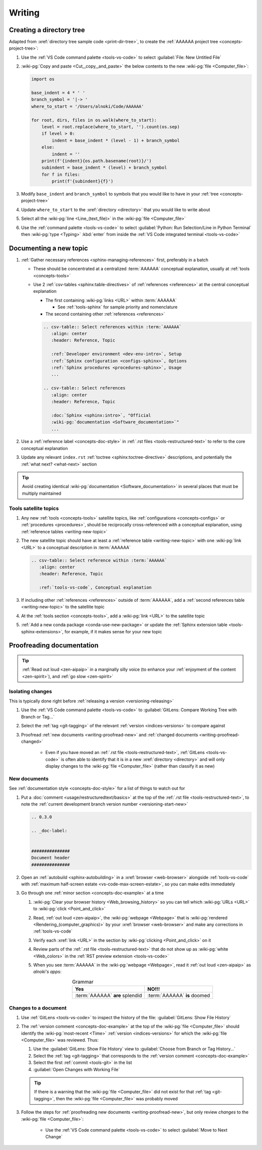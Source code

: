 .. 0.3.0

.. _procedures-writing:


#######
Writing
#######

.. _writing-make-dir-tree:


*************************
Creating a directory tree
*************************

Adapted from :xref:`directory tree sample code <print-dir-tree>`, to create the
:ref:`AAAAAA project tree <concepts-project-tree>`:

#. Use the :ref:`VS Code command palette <tools-vs-code>` to select
   :guilabel:`File: New Untitled File`
#. :wiki-pg:`Copy and paste <Cut,_copy,_and_paste>` the below contents to the
   new :wiki-pg:`file <Computer_file>`:

   .. code-block:: python

      import os

      base_indent = 4 * ' '
      branch_symbol = '|-> '
      where_to_start = '/Users/alnoki/Code/AAAAAA'

      for root, dirs, files in os.walk(where_to_start):
          level = root.replace(where_to_start, '').count(os.sep)
          if level > 0:
              indent = base_indent * (level - 1) + branch_symbol
          else:
              indent = ''
          print(f'{indent}{os.path.basename(root)}/')
          subindent = base_indent * (level) + branch_symbol
          for f in files:
              print(f'{subindent}{f}')

#. Modify ``base_indent`` and ``branch_symbol`` to symbols that you would like
   to have in your :ref:`tree <concepts-project-tree>`
#. Update ``where_to_start`` to the :xref:`directory <directory>` that you
   would like to write about
#. Select all the :wiki-pg:`line <Line_(text_file)>` in the
   :wiki-pg:`file <Computer_file>`
#. Use the :ref:`command palette <tools-vs-code>` to select
   :guilabel:`Python: Run Selection/Line in Python Terminal` then
   :wiki-pg:`type <Typing>` :kbd:`enter` from inside the
   :ref:`VS Code integrated terminal <tools-vs-code>`

.. _writing-new-topic:


***********************
Documenting a new topic
***********************

#. :ref:`Gather necessary references <sphinx-managing-references>` first,
   preferably in a batch

   * These should be concentrated at a centralized :term:`AAAAAA` conceptual
     explanation, usually at :ref:`tools <concepts-tools>`
   * Use 2 :ref:`csv-tables <sphinx:table-directives>` of
     :ref:`references <references>` at the central conceptual explanation

     * The first containing :wiki-pg:`links <URL>` within :term:`AAAAAA`

       * See :ref:`tools-sphinx` for sample priority and nomenclature

     * The second containing other :ref:`references <references>`

     .. code-block:: rest

        .. csv-table:: Select references within :term:`AAAAAA`
           :align: center
           :header: Reference, Topic

           :ref:`Developer environment <dev-env-intro>`, Setup
           :ref:`Sphinx configuration <configs-sphinx>`, Options
           :ref:`Sphinx procedures <procedures-sphinx>`, Usage
           ...

        .. csv-table:: Select references
           :align: center
           :header: Reference, Topic

           :doc:`Sphinx <sphinx:intro>`, "Official
           :wiki-pg:`documentation <Software_documentation>`"
           ...

#. Use a :ref:`reference label <concepts-doc-style>` in
   :ref:`.rst files <tools-restructured-text>` to refer to the core conceptual
   explanation
#. Update any relevant ``index.rst`` :ref:`toctree <sphinx:toctree-directive>`
   descriptions, and potentially the :ref:`what next? <what-next>` section

.. tip::

   Avoid creating identical :wiki-pg:`documentation <Software_documentation>`
   in several places that must be multiply maintained

Tools satellite topics
======================

#. Any new :ref:`tools <concepts-tools>` satellite topics, like
   :ref:`configurations <concepts-configs>` or :ref:`procedures <procedures>`,
   should be reciprocally cross-referenced with a conceptual explanation, using
   :ref:`reference tables <writing-new-topic>`
#. The new satellite topic should have at least a
   :ref:`reference table <writing-new-topic>` with one :wiki-pg:`link <URL>`
   to a conceptual description in :term:`AAAAAA`

   .. code-block:: rest

      .. csv-table:: Select reference within :term:`AAAAAA`
         :align: center
         :header: Reference, Topic

         :ref:`tools-vs-code`, Conceptual explanation

#. If including other :ref:`references <references>` outside of :term:`AAAAAA`,
   add a :ref:`second references table <writing-new-topic>` to the satellite
   topic
#. At the :ref:`tools section <concepts-tools>`, add a :wiki-pg:`link <URL>`
   to the satellite topic
#. :ref:`Add a new conda package <conda-use-new-package>` or update the
   :ref:`Sphinx extension table <tools-sphinx-extensions>`, for example, if it
   makes sense for your new topic

.. _writing-proofread:


**************************
Proofreading documentation
**************************

.. tip::

   :ref:`Read out loud <zen-aipaip>` in a marginally silly voice (to enhance
   your :ref:`enjoyment of the content <zen-spirit>`), and
   :ref:`go slow <zen-spirit>`

.. _writing-isolate-changes:

Isolating changes
=================

This is typically done right before
:ref:`releasing a version <versioning-releasing>`

#. Use the :ref:`VS Code command palette <tools-vs-code>` to
   :guilabel:`GitLens: Compare Working Tree with Branch or Tag...`
#. Select the :ref:`tag <git-tagging>` of the relevant
   :ref:`version <indices-versions>` to compare against
#. Proofread :ref:`new documents <writing-proofread-new>` and
   :ref:`changed documents <writing-proofread-changed>`

      * Even if you have moved an :ref:`.rst file <tools-restructured-text>`,
        :ref:`GitLens <tools-vs-code>` is often able to identify that it is in
        a new :xref:`directory <directory>` and will only display changes to
        the :wiki-pg:`file <Computer_file>` (rather than classify it as new)

.. _writing-proofread-new:

New documents
=============

See :ref:`documentation style <concepts-doc-style>` for a list of things to
watch out for

#. Put a :doc:`comment <usage/restructuredtext/basics>` at the top
   of the :ref:`.rst file <tools-restructured-text>`, to note the
   :ref:`current development branch version number <versioning-start-new>`

   .. code-block:: rest

      .. 0.3.0

      .. _doc-label:


      ###############
      Document header
      ###############

#. Open an :ref:`autobuild <sphinx-autobuilding>` in a
   :xref:`browser <web-browser>` alongside :ref:`tools-vs-code` with
   :ref:`maximum half-screen estate <vs-code-max-screen-estate>`, so you can
   make edits immediately
#. Go through one :ref:`minor section <concepts-doc-example>` at a time

   #. :wiki-pg:`Clear your browser history <Web_browsing_history>` so you can
      tell which :wiki-pg:`URLs <URL>` to :wiki-pg:`click <Point_and_click>`
   #. Read, :ref:`out loud <zen-aipaip>`, the :wiki-pg:`webpage <Webpage>` that
      is :wiki-pg:`rendered <Rendering_(computer_graphics)>` by your
      :xref:`browser <web-browser>` and make any corrections in
      :ref:`tools-vs-code`
   #. Verify each :xref:`link <URL>` in the section by
      :wiki-pg:`clicking <Point_and_click>` on it
   #. Review parts of the :ref:`.rst file <tools-restructured-text>` that do
      not show up as :wiki-pg:`white <Web_colors>` in the
      :ref:`RST preview extension <tools-vs-code>`
   #. When you see :term:`AAAAAA` in the :wiki-pg:`webpage <Webpage>`, read it
      :ref:`out loud <zen-aipaip>` as *alnoki's apps*:

      .. csv-table:: Grammar
         :align: center
         :header: Yes, NO!!!

         :term:`AAAAAA` **are** splendid, :term:`AAAAAA` **is** doomed

.. _writing-proofread-changed:

Changes to a document
=====================

#. Use :ref:`GitLens <tools-vs-code>` to inspect the history of the
   file: :guilabel:`GitLens: Show File History`
#. The :ref:`version comment <concepts-doc-example>` at the top of the
   :wiki-pg:`file <Computer_file>` should identify the
   :wiki-pg:`most-recent <Time>` :ref:`version <indices-versions>` for which
   the :wiki-pg:`file <Computer_file>` was reviewed. Thus:

   #. Use the :guilabel:`GitLens: Show File History`
      view to :guilabel:`Choose from Branch or Tag History...`
   #. Select the :ref:`tag <git-tagging>` that corresponds to the
      :ref:`version comment <concepts-doc-example>`
   #. Select the first :ref:`commit <tools-git>` in the list
   #. :guilabel:`Open Changes with Working File`

   .. tip::

      If there is a warning that the :wiki-pg:`file <Computer_file>` did not
      exist for that :ref:`tag <git-tagging>`, then the
      :wiki-pg:`file <Computer_file>` was probably moved

#. Follow the steps for
   :ref:`proofreading new documents <writing-proofread-new>`, but only review
   *changes* to the :wiki-pg:`file <Computer_file>`:

      * Use the :ref:`VS Code command palette <tools-vs-code>` to select
        :guilabel:`Move to Next Change`
